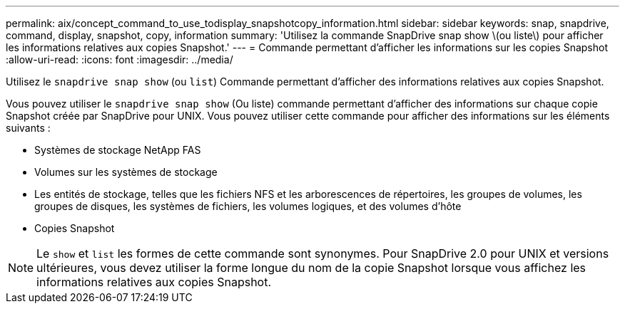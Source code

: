 ---
permalink: aix/concept_command_to_use_todisplay_snapshotcopy_information.html 
sidebar: sidebar 
keywords: snap, snapdrive, command, display, snapshot, copy, information 
summary: 'Utilisez la commande SnapDrive snap show \(ou liste\) pour afficher les informations relatives aux copies Snapshot.' 
---
= Commande permettant d'afficher les informations sur les copies Snapshot
:allow-uri-read: 
:icons: font
:imagesdir: ../media/


[role="lead"]
Utilisez le `snapdrive snap show` (ou `list`) Commande permettant d'afficher des informations relatives aux copies Snapshot.

Vous pouvez utiliser le `snapdrive snap show` (Ou liste) commande permettant d'afficher des informations sur chaque copie Snapshot créée par SnapDrive pour UNIX. Vous pouvez utiliser cette commande pour afficher des informations sur les éléments suivants :

* Systèmes de stockage NetApp FAS
* Volumes sur les systèmes de stockage
* Les entités de stockage, telles que les fichiers NFS et les arborescences de répertoires, les groupes de volumes, les groupes de disques, les systèmes de fichiers, les volumes logiques, et des volumes d'hôte
* Copies Snapshot



NOTE: Le `show` et `list` les formes de cette commande sont synonymes. Pour SnapDrive 2.0 pour UNIX et versions ultérieures, vous devez utiliser la forme longue du nom de la copie Snapshot lorsque vous affichez les informations relatives aux copies Snapshot.
